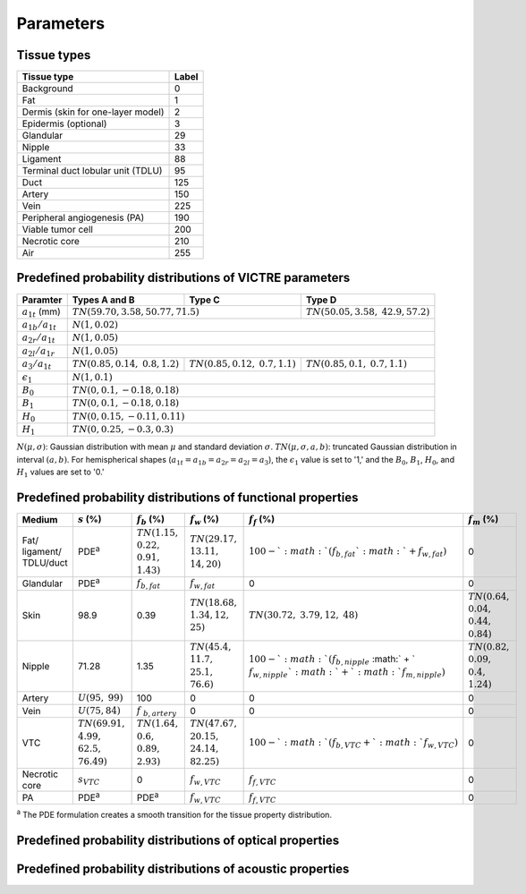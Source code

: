 Parameters
==========

Tissue types
------------

+-----------------------------------+-------+
| Tissue type                       | Label |
+===================================+=======+
| Background                        | 0     |
+-----------------------------------+-------+
| Fat                               | 1     |
+-----------------------------------+-------+
| Dermis (skin for one-layer model) | 2     |
+-----------------------------------+-------+
| Epidermis (optional)              | 3     |
+-----------------------------------+-------+
| Glandular                         | 29    |
+-----------------------------------+-------+
| Nipple                            | 33    |
+-----------------------------------+-------+
| Ligament                          | 88    |
+-----------------------------------+-------+
| Terminal duct lobular unit (TDLU) | 95    |
+-----------------------------------+-------+
| Duct                              | 125   |
+-----------------------------------+-------+
| Artery                            | 150   |
+-----------------------------------+-------+
| Vein                              | 225   |
+-----------------------------------+-------+
| Peripheral angiogenesis (PA)      | 190   |
+-----------------------------------+-------+
| Viable tumor cell                 | 200   |
+-----------------------------------+-------+
| Necrotic core                     | 210   |
+-----------------------------------+-------+
| Air                               | 255   |
+-----------------------------------+-------+


Predefined probability distributions of VICTRE parameters
---------------------------------------------------------

+-----------------------+------------------------+------------------------+-------------------------+
| Paramter              | Types A and B          | Type C                 | Type D                  |
+=======================+========================+========================+=========================+
| :math:`a_{1t}` (mm)   | :math:`TN(59.70, 3.58, 50.77, 71.5)`            | :math:`TN(50.05, 3.58,` |
|                       |                                                 | :math:`42.9, 57.2)`     |
+-----------------------+-------------------------------------------------+-------------------------+
| :math:`a_{1b}/a_{1t}` | :math:`N(1, 0.02)`                                                        |
+-----------------------+---------------------------------------------------------------------------+
| :math:`a_{2r}/a_{1t}` | :math:`N(1, 0.05)`                                                        |
+-----------------------+---------------------------------------------------------------------------+
| :math:`a_{2l}/a_{1r}` | :math:`N(1, 0.05)`                                                        |
+-----------------------+------------------------+------------------------+-------------------------+
| :math:`a_{3}/a_{1t}`  | :math:`TN(0.85, 0.14,` | :math:`TN(0.85, 0.12,` | :math:`TN(0.85, 0.1,`   |
|                       | :math:`0.8, 1.2)`      | :math:`0.7, 1.1)`      | :math:`0.7, 1.1)`       |
+-----------------------+------------------------+------------------------+-------------------------+
| :math:`\epsilon_{1}`  | :math:`N(1, 0.1)`                                                         |
+-----------------------+---------------------------------------------------------------------------+
| :math:`B_{0}`         | :math:`TN(0, 0.1, -0.18, 0.18)`                                           |
+-----------------------+---------------------------------------------------------------------------+
| :math:`B_{1}`         | :math:`TN(0, 0.1, -0.18, 0.18)`                                           |
+-----------------------+---------------------------------------------------------------------------+
| :math:`H_{0}`         | :math:`TN(0, 0.15, -0.11, 0.11)`                                          |
+-----------------------+---------------------------------------------------------------------------+
| :math:`H_{1}`         | :math:`TN(0, 0.25, -0.3, 0.3)`                                            |
+-----------------------+---------------------------------------------------------------------------+
:math:`N(\mu,\sigma)`: Gaussian distribution with mean :math:`\mu` and standard deviation :math:`\sigma`.
:math:`TN(\mu,\sigma,a,b)`: truncated Gaussian distribution in interval :math:`(a,b)`.
For hemispherical shapes (:math:`a_{1t}=a_{1b}=a_{2r}=a_{2l}=a_{3}`), the :math:`\epsilon_{1}` value is set to '1,' and the :math:`B_{0}`, :math:`B_{1}`, :math:`H_{0}`, and :math:`H_{1}` values are set to '0.'


Predefined probability distributions of functional properties
-------------------------------------------------------------

+-----------+-----------------+-------------------+-----------------+---------------------+----------------+
| Medium    |:math:`s` (%)    |:math:`f_b` (%)    |:math:`f_w` (%)  |:math:`f_f` (%)      |:math:`f_m` (%) |
+===========+=================+===================+=================+=====================+================+
| Fat/      | PDE\ :sup:`a`   | | :math:`TN(1.15,`|:math:`TN(29.17,`|:math:`100 - `       | 0              |
| ligament/ |                 | | :math:`0.22,`   |:math:`13.11,`   |:math:`(f_ {b,fat} ` |                |
| TDLU/duct |                 | | :math:`0.91,`   |:math:`14, 20)`  |:math:`+ f_{w,fat})` |                |
|           |                 | | :math:`1.43)`   |                 |                     |                |
+-----------+-----------------+-------------------+-----------------+---------------------+----------------+
| Glandular | PDE\ :sup:`a`   |:math:`f_{b,fat}`  |:math:`f_{w,fat}`| 0                   | 0              |
+-----------+-----------------+-------------------+-----------------+---------------------+----------------+
| Skin      | 98.9            | 0.39              |:math:`TN(18.68,`|:math:`TN(30.72,`    |:math:`TN(0.64,`|
|           |                 |                   |:math:`1.34, 12,`|:math:`3.79, 12,`    |:math:`0.04,`   |
|           |                 |                   |:math:`25)`      |:math:`48)`          |:math:`0.44,`   |
|           |                 |                   |                 |                     |:math:`0.84)`   |
+-----------+-----------------+-------------------+-----------------+---------------------+----------------+
| Nipple    | 71.28           | 1.35              |:math:`TN(45.4,` |:math:`100 - `       |:math:`TN(0.82,`|
|           |                 |                   |:math:`11.7,`    |:math:`(f_{b,nipple}`|:math:`0.09,`   |
|           |                 |                   |:math:`25.1,`    |:math:` + `          |:math:`0.4,`    |
|           |                 |                   |:math:`76.6)`    |:math:`f_{w,nipple} `|:math:`1.24)`   |
|           |                 |                   |                 |:math:`+ `           |                |
|           |                 |                   |                 |:math:`f_{m,nipple})`|                |
+-----------+-----------------+-------------------+-----------------+---------------------+----------------+
| Artery    |:math:`U(95,`    | 100               | 0               | 0                   | 0              |
|           |:math:`99)`      |                   |                 |                     |                |
+-----------+-----------------+-------------------+-----------------+---------------------+----------------+
| Vein      |:math:`U(75, 84)`|:math:`f`          | 0               | 0                   | 0              |
|           |                 |:math:`_{b,artery}`|                 |                     |                |
+-----------+-----------------+-------------------+-----------------+---------------------+----------------+
| VTC       |:math:`TN(69.91,`| | :math:`TN(1.64,`|:math:`TN(47.67,`|:math:`100 - `       | 0              |
|           |:math:`4.99,`    | | :math:`0.6,`    |:math:`20.15,`   |:math:`(f_{b,VTC} + `|                |
|           |:math:`62.5,`    | | :math:`0.89,`   |:math:`24.14,`   |:math:`f_{w,VTC})`   |                |
|           |:math:`76.49)`   | | :math:`2.93)`   |:math:`82.25)`   |                     |                |
+-----------+-----------------+-------------------+-----------------+---------------------+----------------+
| Necrotic  |:math:`s_{VTC}`  | 0                 |:math:`f_{w,VTC}`|:math:`f_{f,VTC}`    | 0              |
| core      |                 |                   |                 |                     |                |
+-----------+-----------------+-------------------+-----------------+---------------------+----------------+
| PA        | PDE\ :sup:`a`   | PDE\ :sup:`a`     |:math:`f_{w,VTC}`|:math:`f_{f,VTC}`    | 0              |
+-----------+-----------------+-------------------+-----------------+---------------------+----------------+
:sup:`a` The PDE formulation creates a smooth transition for the tissue property distribution.


Predefined probability distributions of optical properties
----------------------------------------------------------

Predefined probability distributions of acoustic properties
-----------------------------------------------------------
